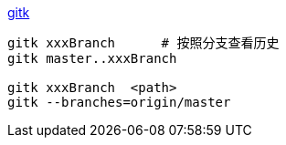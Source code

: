 
link:https://git-scm.com/docs/gitk[gitk]



[source,shell]
----
gitk xxxBranch      # 按照分支查看历史
gitk master..xxxBranch

gitk xxxBranch  <path>
gitk --branches=origin/master
----

